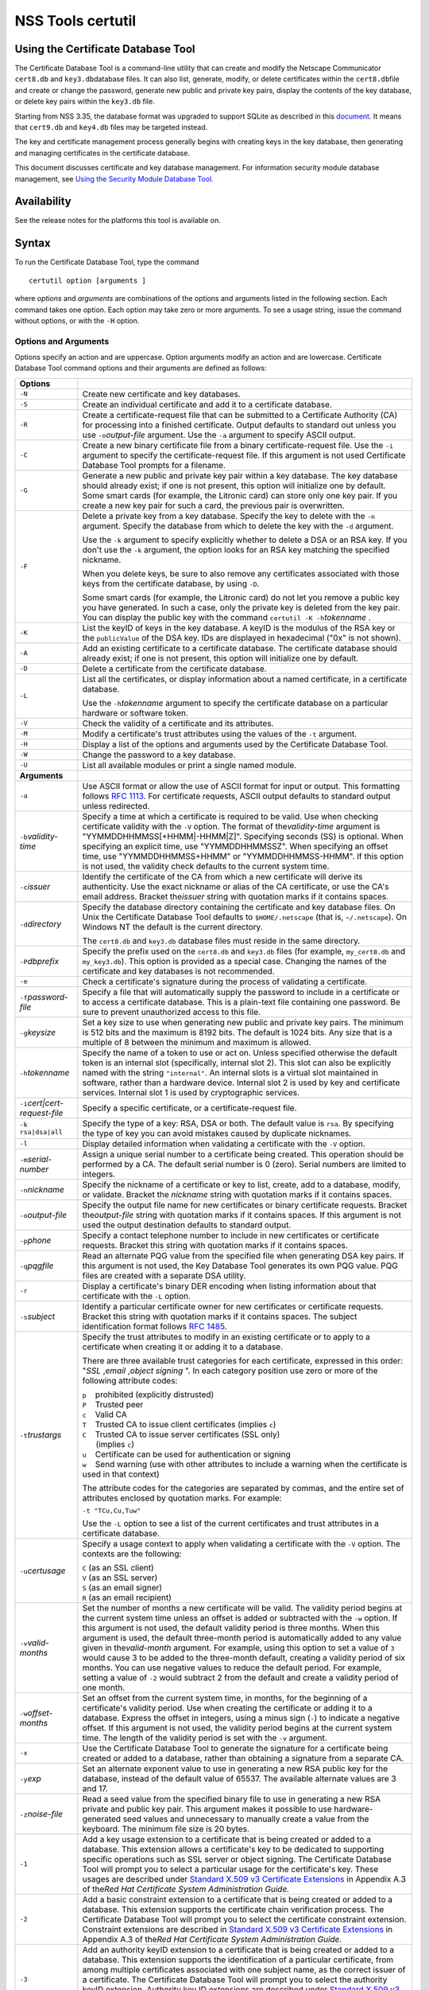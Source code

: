 .. _Mozilla_Projects_NSS_tools_NSS_Tools_certutil:

==================
NSS Tools certutil
==================
.. _Using_the_Certificate_Database_Tool:

Using the Certificate Database Tool
-----------------------------------

The Certificate Database Tool is a command-line utility that can create and modify the Netscape
Communicator ``cert8.db`` and ``key3.db``\ database files. It can also list, generate, modify, or
delete certificates within the ``cert8.db``\ file and create or change the password, generate new
public and private key pairs, display the contents of the key database, or delete key pairs within
the ``key3.db`` file.

Starting from NSS 3.35, the database format was upgraded to support SQLite as described in this
`document <https://wiki.mozilla.org/NSS_Shared_DB>`__. It means that ``cert9.db`` and ``key4.db``
files may be targeted instead.

The key and certificate management process generally begins with creating keys in the key database,
then generating and managing certificates in the certificate database.

This document discusses certificate and key database management. For information security module
database management, see `Using the Security Module Database
Tool. </en-US/docs/NSS_reference/NSS_tools_:_modutil>`__

.. _Availability:

Availability
------------

See the release notes for the platforms this tool is available on.

.. _Syntax:

Syntax
------

To run the Certificate Database Tool, type the command

::

   certutil option [arguments ]

where *options* and *arguments* are combinations of the options and arguments listed in the
following section. Each command takes one option. Each option may take zero or more arguments. To
see a usage string, issue the command without options, or with the ``-H`` option.

.. _Options_and_Arguments:

Options and Arguments
~~~~~~~~~~~~~~~~~~~~~

Options specify an action and are uppercase. Option arguments modify an action and are lowercase.
Certificate Database Tool command options and their arguments are defined as follows:

+-------------------------------------------------+-------------------------------------------------+
|  **Options**                                    |                                                 |
+-------------------------------------------------+-------------------------------------------------+
| ``-N``                                          | Create new certificate and key databases.       |
+-------------------------------------------------+-------------------------------------------------+
| ``-S``                                          | Create an individual certificate and add it to  |
|                                                 | a certificate database.                         |
+-------------------------------------------------+-------------------------------------------------+
| ``-R``                                          | Create a certificate-request file that can be   |
|                                                 | submitted to a Certificate Authority (CA) for   |
|                                                 | processing into a finished certificate. Output  |
|                                                 | defaults to standard out unless you use         |
|                                                 | ``-o``\ *output-file* argument. Use the ``-a``  |
|                                                 | argument to specify ASCII output.               |
+-------------------------------------------------+-------------------------------------------------+
| ``-C``                                          | Create a new binary certificate file from a     |
|                                                 | binary certificate-request file. Use the ``-i`` |
|                                                 | argument to specify the certificate-request     |
|                                                 | file. If this argument is not used Certificate  |
|                                                 | Database Tool prompts for a filename.           |
+-------------------------------------------------+-------------------------------------------------+
| ``-G``                                          | Generate a new public and private key pair      |
|                                                 | within a key database. The key database should  |
|                                                 | already exist; if one is not present, this      |
|                                                 | option will initialize one by default. Some     |
|                                                 | smart cards (for example, the Litronic card)    |
|                                                 | can store only one key pair. If you create a    |
|                                                 | new key pair for such a card, the previous pair |
|                                                 | is overwritten.                                 |
+-------------------------------------------------+-------------------------------------------------+
| ``-F``                                          | Delete a private key from a key database.       |
|                                                 | Specify the key to delete with the ``-n``       |
|                                                 | argument. Specify the database from which to    |
|                                                 | delete the key with the ``-d`` argument.        |
|                                                 |                                                 |
|                                                 | Use the ``-k`` argument to specify explicitly   |
|                                                 | whether to delete a DSA or an RSA key. If you   |
|                                                 | don't use the ``-k`` argument, the option looks |
|                                                 | for an RSA key matching the specified nickname. |
|                                                 |                                                 |
|                                                 | When you delete keys, be sure to also remove    |
|                                                 | any certificates associated with those keys     |
|                                                 | from the certificate database, by using ``-D``. |
|                                                 |                                                 |
|                                                 | Some smart cards (for example, the Litronic     |
|                                                 | card) do not let you remove a public key you    |
|                                                 | have generated. In such a case, only the        |
|                                                 | private key is deleted from the key pair. You   |
|                                                 | can display the public key with the command     |
|                                                 | ``certutil -K -h``\ *tokenname* .               |
+-------------------------------------------------+-------------------------------------------------+
| ``-K``                                          | List the keyID of keys in the key database. A   |
|                                                 | keyID is the modulus of the RSA key or the      |
|                                                 | ``publicValue`` of the DSA key. IDs are         |
|                                                 | displayed in hexadecimal ("0x" is not shown).   |
+-------------------------------------------------+-------------------------------------------------+
| ``-A``                                          | Add an existing certificate to a certificate    |
|                                                 | database. The certificate database should       |
|                                                 | already exist; if one is not present, this      |
|                                                 | option will initialize one by default.          |
+-------------------------------------------------+-------------------------------------------------+
| ``-D``                                          | Delete a certificate from the certificate       |
|                                                 | database.                                       |
+-------------------------------------------------+-------------------------------------------------+
| ``-L``                                          | List all the certificates, or display           |
|                                                 | information about a named certificate, in a     |
|                                                 | certificate database.                           |
|                                                 |                                                 |
|                                                 | Use the ``-h``\ *tokenname* argument to specify |
|                                                 | the certificate database on a particular        |
|                                                 | hardware or software token.                     |
+-------------------------------------------------+-------------------------------------------------+
| ``-V``                                          | Check the validity of a certificate and its     |
|                                                 | attributes.                                     |
+-------------------------------------------------+-------------------------------------------------+
| ``-M``                                          | Modify a certificate's trust attributes using   |
|                                                 | the values of the ``-t`` argument.              |
+-------------------------------------------------+-------------------------------------------------+
| ``-H``                                          | Display a list of the options and arguments     |
|                                                 | used by the Certificate Database Tool.          |
+-------------------------------------------------+-------------------------------------------------+
| ``-W``                                          | Change the password to a key database.          |
+-------------------------------------------------+-------------------------------------------------+
| ``-U``                                          | List all available modules or print a single    |
|                                                 | named module.                                   |
+-------------------------------------------------+-------------------------------------------------+
| **Arguments**                                   |                                                 |
+-------------------------------------------------+-------------------------------------------------+
| ``-a``                                          | Use ASCII format or allow the use of ASCII      |
|                                                 | format for input or output. This formatting     |
|                                                 | follows `RFC 1113 <https://tools.ietf.org/html  |
|                                                 | /rfc1113>`__. For certificate                   |
|                                                 | requests, ASCII output defaults to standard     |
|                                                 | output unless redirected.                       |
+-------------------------------------------------+-------------------------------------------------+
| ``-b``\ *validity-time*                         | Specify a time at which a certificate is        |
|                                                 | required to be valid. Use when checking         |
|                                                 | certificate validity with the ``-V`` option.    |
|                                                 | The format of the\ *validity-time* argument is  |
|                                                 | "YYMMDDHHMMSS[+HHMM|-HHMM|Z]". Specifying       |
|                                                 | seconds (SS) is optional. When specifying an    |
|                                                 | explicit time, use "YYMMDDHHMMSSZ". When        |
|                                                 | specifying an offset time, use                  |
|                                                 | "YYMMDDHHMMSS+HHMM" or "YYMMDDHHMMSS-HHMM". If  |
|                                                 | this option is not used, the validity check     |
|                                                 | defaults to the current system time.            |
+-------------------------------------------------+-------------------------------------------------+
| ``-c``\ *issuer*                                | Identify the certificate of the CA from which a |
|                                                 | new certificate will derive its authenticity.   |
|                                                 | Use the exact nickname or alias of the CA       |
|                                                 | certificate, or use the CA's email address.     |
|                                                 | Bracket the\ *issuer* string with quotation     |
|                                                 | marks if it contains spaces.                    |
+-------------------------------------------------+-------------------------------------------------+
| ``-d``\ *directory*                             | Specify the database directory containing the   |
|                                                 | certificate and key database files. On Unix the |
|                                                 | Certificate Database Tool defaults to           |
|                                                 | ``$HOME/.netscape`` (that is, ``~/.netscape``). |
|                                                 | On Windows NT the default is the current        |
|                                                 | directory.                                      |
|                                                 |                                                 |
|                                                 | The ``cert8.db`` and ``key3.db`` database files |
|                                                 | must reside in the same directory.              |
+-------------------------------------------------+-------------------------------------------------+
| ``-P``\ *dbprefix*                              | Specify the prefix used on the ``cert8.db`` and |
|                                                 | ``key3.db`` files (for example, ``my_cert8.db`` |
|                                                 | and ``my_key3.db``). This option is provided as |
|                                                 | a special case. Changing the names of the       |
|                                                 | certificate and key databases is not            |
|                                                 | recommended.                                    |
+-------------------------------------------------+-------------------------------------------------+
| ``-e``                                          | Check a certificate's signature during the      |
|                                                 | process of validating a certificate.            |
+-------------------------------------------------+-------------------------------------------------+
| ``-f``\ *password-file*                         | Specify a file that will automatically supply   |
|                                                 | the password to include in a certificate or to  |
|                                                 | access a certificate database. This is a        |
|                                                 | plain-text file containing one password. Be     |
|                                                 | sure to prevent unauthorized access to this     |
|                                                 | file.                                           |
+-------------------------------------------------+-------------------------------------------------+
| ``-g``\ *keysize*                               | Set a key size to use when generating new       |
|                                                 | public and private key pairs. The minimum is    |
|                                                 | 512 bits and the maximum is 8192 bits. The      |
|                                                 | default is 1024 bits. Any size that is a        |
|                                                 | multiple of 8 between the minimum and maximum   |
|                                                 | is allowed.                                     |
+-------------------------------------------------+-------------------------------------------------+
| ``-h``\ *tokenname*                             | Specify the name of a token to use or act on.   |
|                                                 | Unless specified otherwise the default token is |
|                                                 | an internal slot (specifically, internal slot   |
|                                                 | 2). This slot can also be explicitly named with |
|                                                 | the string ``"internal"``. An internal slots is |
|                                                 | a virtual slot maintained in software, rather   |
|                                                 | than a hardware device. Internal slot 2 is used |
|                                                 | by key and certificate services. Internal slot  |
|                                                 | 1 is used by cryptographic services.            |
+-------------------------------------------------+-------------------------------------------------+
| ``-i``\ *cert|cert-request-file*                | Specify a specific certificate, or a            |
|                                                 | certificate-request file.                       |
+-------------------------------------------------+-------------------------------------------------+
| ``-k rsa|dsa|all``                              | Specify the type of a key: RSA, DSA or both.    |
|                                                 | The default value is ``rsa``. By specifying the |
|                                                 | type of key you can avoid mistakes caused by    |
|                                                 | duplicate nicknames.                            |
+-------------------------------------------------+-------------------------------------------------+
| ``-l``                                          | Display detailed information when validating a  |
|                                                 | certificate with the ``-V`` option.             |
+-------------------------------------------------+-------------------------------------------------+
| ``-m``\ *serial-number*                         | Assign a unique serial number to a certificate  |
|                                                 | being created. This operation should be         |
|                                                 | performed by a CA. The default serial number is |
|                                                 | 0 (zero). Serial numbers are limited to         |
|                                                 | integers.                                       |
+-------------------------------------------------+-------------------------------------------------+
| ``-n``\ *nickname*                              | Specify the nickname of a certificate or key to |
|                                                 | list, create, add to a database, modify, or     |
|                                                 | validate. Bracket the *nickname* string with    |
|                                                 | quotation marks if it contains spaces.          |
+-------------------------------------------------+-------------------------------------------------+
| ``-o``\ *output-file*                           | Specify the output file name for new            |
|                                                 | certificates or binary certificate requests.    |
|                                                 | Bracket the\ *output-file* string with          |
|                                                 | quotation marks if it contains spaces. If this  |
|                                                 | argument is not used the output destination     |
|                                                 | defaults to standard output.                    |
+-------------------------------------------------+-------------------------------------------------+
| ``-p``\ *phone*                                 | Specify a contact telephone number to include   |
|                                                 | in new certificates or certificate requests.    |
|                                                 | Bracket this string with quotation marks if it  |
|                                                 | contains spaces.                                |
+-------------------------------------------------+-------------------------------------------------+
| ``-q``\ *pqgfile*                               | Read an alternate PQG value from the specified  |
|                                                 | file when generating DSA key pairs. If this     |
|                                                 | argument is not used, the Key Database Tool     |
|                                                 | generates its own PQG value. PQG files are      |
|                                                 | created with a separate DSA utility.            |
+-------------------------------------------------+-------------------------------------------------+
| ``-r``                                          | Display a certificate's binary DER encoding     |
|                                                 | when listing information about that certificate |
|                                                 | with the ``-L`` option.                         |
+-------------------------------------------------+-------------------------------------------------+
| ``-s``\ *subject*                               | Identify a particular certificate owner for new |
|                                                 | certificates or certificate requests. Bracket   |
|                                                 | this string with quotation marks if it contains |
|                                                 | spaces. The subject identification format       |
|                                                 | follows `RFC 1485 <https://tools.ietf.org/html  |
|                                                 | /rfc1485>`__.                                   |
+-------------------------------------------------+-------------------------------------------------+
| ``-t``\ *trustargs*                             | Specify the trust attributes to modify in an    |
|                                                 | existing certificate or to apply to a           |
|                                                 | certificate when creating it or adding it to a  |
|                                                 | database.                                       |
|                                                 |                                                 |
|                                                 | There are three available trust categories for  |
|                                                 | each certificate, expressed in this order:      |
|                                                 | "*SSL* ,\ *email* ,\ *object signing* ". In     |
|                                                 | each category position use zero or more of the  |
|                                                 | following attribute codes:                      |
|                                                 |                                                 |
|                                                 | | ``p``    prohibited (explicitly distrusted)   |
|                                                 | | ``P``    Trusted peer                         |
|                                                 | | ``c``    Valid CA                             |
|                                                 | | ``T``    Trusted CA to issue client           |
|                                                 |   certificates (implies ``c``)                  |
|                                                 | | ``C``    Trusted CA to issue server           |
|                                                 |   certificates (SSL only)                       |
|                                                 | |       (implies ``c``)                         |
|                                                 | | ``u``    Certificate can be used for          |
|                                                 |   authentication or signing                     |
|                                                 | | ``w``    Send warning (use with other         |
|                                                 |   attributes to include a warning when the      |
|                                                 |   certificate is used in that context)          |
|                                                 |                                                 |
|                                                 | The attribute codes for the categories are      |
|                                                 | separated by commas, and the entire set of      |
|                                                 | attributes enclosed by quotation marks. For     |
|                                                 | example:                                        |
|                                                 |                                                 |
|                                                 | ``-t "TCu,Cu,Tuw"``                             |
|                                                 |                                                 |
|                                                 | Use the ``-L`` option to see a list of the      |
|                                                 | current certificates and trust attributes in a  |
|                                                 | certificate database.                           |
+-------------------------------------------------+-------------------------------------------------+
| ``-u``\ *certusage*                             | Specify a usage context to apply when           |
|                                                 | validating a certificate with the ``-V``        |
|                                                 | option. The contexts are the following:         |
|                                                 |                                                 |
|                                                 | | ``C`` (as an SSL client)                      |
|                                                 | | ``V`` (as an SSL server)                      |
|                                                 | | ``S`` (as an email signer)                    |
|                                                 | | ``R`` (as an email recipient)                 |
+-------------------------------------------------+-------------------------------------------------+
| ``-v``\ *valid-months*                          | Set the number of months a new certificate will |
|                                                 | be valid. The validity period begins at the     |
|                                                 | current system time unless an offset is added   |
|                                                 | or subtracted with the ``-w`` option. If this   |
|                                                 | argument is not used, the default validity      |
|                                                 | period is three months. When this argument is   |
|                                                 | used, the default three-month period is         |
|                                                 | automatically added to any value given in       |
|                                                 | the\ *valid-month* argument. For example, using |
|                                                 | this option to set a value of ``3`` would cause |
|                                                 | 3 to be added to the three-month default,       |
|                                                 | creating a validity period of six months. You   |
|                                                 | can use negative values to reduce the default   |
|                                                 | period. For example, setting a value of ``-2``  |
|                                                 | would subtract 2 from the default and create a  |
|                                                 | validity period of one month.                   |
+-------------------------------------------------+-------------------------------------------------+
| ``-w``\ *offset-months*                         | Set an offset from the current system time, in  |
|                                                 | months, for the beginning of a certificate's    |
|                                                 | validity period. Use when creating the          |
|                                                 | certificate or adding it to a database. Express |
|                                                 | the offset in integers, using a minus sign      |
|                                                 | (``-``) to indicate a negative offset. If this  |
|                                                 | argument is not used, the validity period       |
|                                                 | begins at the current system time. The length   |
|                                                 | of the validity period is set with the ``-v``   |
|                                                 | argument.                                       |
+-------------------------------------------------+-------------------------------------------------+
| ``-x``                                          | Use the Certificate Database Tool to generate   |
|                                                 | the signature for a certificate being created   |
|                                                 | or added to a database, rather than obtaining a |
|                                                 | signature from a separate CA.                   |
+-------------------------------------------------+-------------------------------------------------+
| ``-y``\ *exp*                                   | Set an alternate exponent value to use in       |
|                                                 | generating a new RSA public key for the         |
|                                                 | database, instead of the default value of       |
|                                                 | 65537. The available alternate values are 3 and |
|                                                 | 17.                                             |
+-------------------------------------------------+-------------------------------------------------+
| ``-z``\ *noise-file*                            | Read a seed value from the specified binary     |
|                                                 | file to use in generating a new RSA private and |
|                                                 | public key pair. This argument makes it         |
|                                                 | possible to use hardware-generated seed values  |
|                                                 | and unnecessary to manually create a value from |
|                                                 | the keyboard. The minimum file size is 20       |
|                                                 | bytes.                                          |
+-------------------------------------------------+-------------------------------------------------+
| ``-1``                                          | Add a key usage extension to a certificate that |
|                                                 | is being created or added to a database. This   |
|                                                 | extension allows a certificate's key to be      |
|                                                 | dedicated to supporting specific operations     |
|                                                 | such as SSL server or object signing. The       |
|                                                 | Certificate Database Tool will prompt you to    |
|                                                 | select a particular usage for the certificate's |
|                                                 | key. These usages are described under `Standard |
|                                                 | X.509 v3 Certificate                            |
|                                                 | Extensions <https://a                           |
|                                                 | ccess.redhat.com/documentation/en-US/Red_Hat_Ce |
|                                                 | rtificate_System/9/html/Administration_Guide/St |
|                                                 | andard_X.509_v3_Certificate_Extensions.html>`__ |
|                                                 | in Appendix A.3 of the\ *Red Hat Certificate    |
|                                                 | System Administration Guide.*                   |
+-------------------------------------------------+-------------------------------------------------+
| ``-2``                                          | Add a basic constraint extension to a           |
|                                                 | certificate that is being created or added to a |
|                                                 | database. This extension supports the           |
|                                                 | certificate chain verification process. The     |
|                                                 | Certificate Database Tool will prompt you to    |
|                                                 | select the certificate constraint extension.    |
|                                                 | Constraint extensions are described in          |
|                                                 | `Standard X.509 v3 Certificate                  |
|                                                 | Extensions <https://a                           |
|                                                 | ccess.redhat.com/documentation/en-US/Red_Hat_Ce |
|                                                 | rtificate_System/9/html/Administration_Guide/St |
|                                                 | andard_X.509_v3_Certificate_Extensions.html>`__ |
|                                                 | in Appendix A.3 of the\ *Red Hat Certificate    |
|                                                 | System Administration Guide.*                   |
+-------------------------------------------------+-------------------------------------------------+
| ``-3``                                          | Add an authority keyID extension to a           |
|                                                 | certificate that is being created or added to a |
|                                                 | database. This extension supports the           |
|                                                 | identification of a particular certificate,     |
|                                                 | from among multiple certificates associated     |
|                                                 | with one subject name, as the correct issuer of |
|                                                 | a certificate. The Certificate Database Tool    |
|                                                 | will prompt you to select the authority keyID   |
|                                                 | extension. Authority key ID extensions are      |
|                                                 | described under `Standard X.509 v3 Certificate  |
|                                                 | Extensions <http                                |
|                                                 | s://access.redhat.com/documentation/en-us/red_h |
|                                                 | at_certificate_system/9/html/administration_gui |
|                                                 | de/standard_x.509_v3_certificate_extensions>`__ |
|                                                 | in Appendix B.3 of the\ *Red Hat Certificate    |
|                                                 | System Administration Guide.*                   |
+-------------------------------------------------+-------------------------------------------------+
| ``-4``                                          | Add a CRL distribution point extension to a     |
|                                                 | certificate that is being created or added to a |
|                                                 | database. This extension identifies the URL of  |
|                                                 | a certificate's associated certificate          |
|                                                 | revocation list (CRL). The Certificate Database |
|                                                 | Tool prompts you to enter the URL. CRL          |
|                                                 | distribution point extensions are described in  |
|                                                 | `Standard X.509 v3 Certificate                  |
|                                                 | Extensions <https://a                           |
|                                                 | ccess.redhat.com/documentation/en-US/Red_Hat_Ce |
|                                                 | rtificate_System/9/html/Administration_Guide/St |
|                                                 | andard_X.509_v3_Certificate_Extensions.html>`__ |
|                                                 | in Appendix A.3 of the\ *Red Hat Certificate    |
|                                                 | System Administration Guide.*                   |
+-------------------------------------------------+-------------------------------------------------+
| ``-5``                                          | Add a Netscape certificate type extension to a  |
|                                                 | certificate that is being created or added to   |
|                                                 | the database. Netscape certificate type         |
|                                                 | extensions are described in `Standard X.509 v3  |
|                                                 | Certificate                                     |
|                                                 | Extensions <https://a                           |
|                                                 | ccess.redhat.com/documentation/en-US/Red_Hat_Ce |
|                                                 | rtificate_System/9/html/Administration_Guide/St |
|                                                 | andard_X.509_v3_Certificate_Extensions.html>`__ |
|                                                 | in Appendix A.3 of the\ *Red Hat Certificate    |
|                                                 | System Administration Guide.*                   |
+-------------------------------------------------+-------------------------------------------------+
| ``-6``                                          | Add an extended key usage extension to a        |
|                                                 | certificate that is being created or added to   |
|                                                 | the database. Extended key usage extensions are |
|                                                 | described in `Standard X.509 v3 Certificate     |
|                                                 | Extensions <https://a                           |
|                                                 | ccess.redhat.com/documentation/en-US/Red_Hat_Ce |
|                                                 | rtificate_System/9/html/Administration_Guide/St |
|                                                 | andard_X.509_v3_Certificate_Extensions.html>`__ |
|                                                 | in Appendix A.3 of the\ *Red Hat Certificate    |
|                                                 | System Administration Guide.*                   |
+-------------------------------------------------+-------------------------------------------------+
| ``-7``\ *emailAddrs*                            | Add a comma-separated list of email addresses   |
|                                                 | to the subject alternative name extension of a  |
|                                                 | certificate or certificate request that is      |
|                                                 | being created or added to the database. Subject |
|                                                 | alternative name extensions are described in    |
|                                                 | Section 4.2.1.7 of `RFC 32800 <https://tools.i  |
|                                                 | etf.org/html/rfc32800>`__.                      |
+-------------------------------------------------+-------------------------------------------------+
| ``-8``\ *dns-names*                             | Add a comma-separated list of DNS names to the  |
|                                                 | subject alternative name extension of a         |
|                                                 | certificate or certificate request that is      |
|                                                 | being created or added to the database. Subject |
|                                                 | alternative name extensions are described in    |
|                                                 | Section 4.2.1.7 of `RFC 32800 <https://tools.i  |
|                                                 | etf.org/html/rfc32800>`__                       |
+-------------------------------------------------+-------------------------------------------------+

.. _Usage:

Usage
-----

The Certificate Database Tool's capabilities are grouped as follows, using these combinations of
options and arguments. Options and arguments in square brackets are optional, those without square
brackets are required.

::

   -N [-d certdir ] 

::

   -S -k rsa|dsa -n certname -s subject
   [-c issuer |-x] -t trustargs [-h tokenname ]
   [-m serial-number ] [-v valid-months ] [-w offset-months ]
   [-d certdir ] [-p phone ] [-f password-file ] [-1] [-2] [-3] [-4] 

::

   -R -k rsa|dsa -s subject [-h tokenname ]
   [-d certdir ] [-p phone ] [-o output-file ] [-f password-file ] 

::

   -C -c issuer [-f password-file ]
   [-h tokenname ] -i cert-request-file -o output-file [-m serial-number ]
   [-v valid-months ] [-w offset-months ] [-d certdir ] [-1] [-2] [-3]
   [-4] 

::

   -A -n certname -t trustargs [-h tokenname ] [-d certdir ] [-a]
   [-i cert-request-file ] 

::

   -L [-n certname ] [-d certdir ] [-r] [-a] 

::

   -V -n certname -b validity-time -u certusage [-e] [-l] [-d certdir ] 

::

   -M -n certname -t trustargs [-d certdir ] 

::

   -H 

-  Creating a new ``cert8.db`` file:
-  Creating a new certificate and adding it to the database with one command:
-  Making a separate certificate request:
-  Creating a new binary certificate from a binary certificate request:
-  Adding a certificate to an existing database:
-  Listing all certificates or a named certificate:
-  Validating a certificate:
-  Modifying a certificate's trust attribute:
-  Displaying a list of the options and arguments used by the Certificate Database Tool:

.. _Examples:

Examples
--------

.. _Creating_a_New_Certificate_Database:

Creating a New Certificate Database
~~~~~~~~~~~~~~~~~~~~~~~~~~~~~~~~~~~

This example creates a new certificate database (``cert8.db`` file) in the specified directory:

::

   certutil -N -d certdir

You must generate the associated ``key3.db`` and ``secmod.db`` files by using the Key Database Tool
or other tools.

.. _Listing_Certificates_in_a_Database:

Listing Certificates in a Database
~~~~~~~~~~~~~~~~~~~~~~~~~~~~~~~~~~

This example lists all the certificates in the ``cert8.db`` file in the specified directory:

::

   certutil -L -d certdir

The Certificate Database Tool displays output similar to the following:

| ``Certificate Name              Trust Attributes``
| ``Uptime Group Plc. Class 1 CA        C,C,  VeriSign Class 1 Primary CA         ,C,  VeriSign Class 2 Primary CA         C,C,C  AT&T Certificate Services           C,C,  GTE CyberTrust Secure Server CA     C,,  Verisign/RSA Commercial CA          C,C,  AT&T Directory Services             C,C,  BelSign Secure Server CA            C,,  Verisign/RSA Secure Server CA       C,C,  GTE CyberTrust Root CA              C,C,  Uptime Group Plc. Class 4 CA        ,C,  VeriSign Class 3 Primary CA         C,C,C  Canada Post Corporation CA          C,C,  Integrion CA                        C,C,C  IBM World Registry CA               C,C,C  GTIS/PWGSC, Canada Gov. Web CA      C,C,  GTIS/PWGSC, Canada Gov. Secure CA   C,C,C  MCI Mall CA                         C,C,  VeriSign Class 4 Primary CA         C,C,C  KEYWITNESS, Canada CA               C,C,  BelSign Object Publishing CA        ,,C  BBN Certificate Services CA Root 1  C,C,  p    prohibited (explicitly distrusted)  P    Trusted peer  c    Valid CA  T    Trusted CA to issue client certs (implies c)  C    Trusted CA to issue server certs(for ssl only) (implies c)  u    User cert  w    Send warning``

.. _Creating_a_Certificate_Request:

Creating a Certificate Request
~~~~~~~~~~~~~~~~~~~~~~~~~~~~~~

This example generates a binary certificate request file named ``e95c.req`` in the specified
directory:

::

   certutil -R -s "CN=John Smith, O=Netscape, L=Mountain View, ST=California, C=US" -p "650-555-8888" -o mycert.req -d certdir

Before it creates the request file, the Certificate Database Tool prompts you for a password:

::

   Enter Password or Pin for "Communicator Certificate DB": 

.. _Creating_a_Certificate:

Creating a Certificate
~~~~~~~~~~~~~~~~~~~~~~

A valid certificate must be issued by a trusted CA. If a CA key pair is not available, you can
create a self-signed certificate (for purposes of illustration) with the ``-x`` argument. This
example creates a new binary, self-signed CA certificate named ``myissuer``, in the specified
directory.

::

   certutil -S -s "CN=My Issuer" -n myissuer -x -t "C,C,C" -1 -2 -5 -m 1234 -f password-file -d certdir

The following example creates a new binary certificate named ``mycert.crt``, from a binary
certificate request named ``mycert.req``, in the specified directory. It is issued by the
self-signed certificate created above, ``myissuer``.

::

   certutil -C -m 2345 -i mycert.req -o mycert.crt -c myissuer -d certdir

.. _Adding_a_Certificate_to_the_Database:

Adding a Certificate to the Database
~~~~~~~~~~~~~~~~~~~~~~~~~~~~~~~~~~~~

This example adds a certificate to the certificate database:

::

   certutil -A -n jsmith@netscape.com -t "p,p,p" -i mycert.crt -d certdir

You can see this certificate in the database with this command:

::

   certutil -L -n jsmith@netscape.com -d certdir

The Certificate Database Tool displays output similar to the following:

| ``Certificate:    Data:      Version: 3 (0x2)      Serial Number: 0 (0x0)      Signature Algorithm: PKCS #1 MD5 With RSA Encryption      Issuer: CN=John Smith, O=Netscape, L=Mountain View, ST=California, C=US      Validity:          Not Before: Thu Mar 12 00:10:40 1998          Not After: Sat Sep 12 00:10:40 1998  Subject: CN=John Smith, O=Netscape, L=Mountain View, ST=California, C=US``
| ``Subject Public Key Info:    Public Key Algorithm: PKCS #1 RSA Encryption    RSA Public Key:      Modulus:          00:da:53:23:58:00:91:6a:d1:a2:39:26:2f:06:3a:          38:eb:d4:c1:54:a3:62:00:b9:f0:7f:d6:00:76:aa:          18:da:6b:79:71:5b:d9:8a:82:24:07:ed:49:5b:33:          bf:c5:79:7c:f6:22:a7:18:66:9f:ab:2d:33:03:ec:          63:eb:9d:0d:02:1b:da:32:ae:6c:d4:40:95:9f:b3:          44:8b:8e:8e:a3:ae:ad:08:38:4f:2e:53:e9:e1:3f:          8e:43:7f:51:61:b9:0f:f3:a6:25:1e:0b:93:74:8f:          c6:13:a3:cd:51:40:84:0e:79:ea:b7:6b:d1:cc:6b:          78:d0:5d:da:be:2b:57:c2:6f      Exponent: 65537 (0x10001)  Signature Algorithm: PKCS #1 MD5 With RSA Encryption  Signature:    44:15:e5:ae:c4:30:2c:cd:60:89:f1:1d:22:ed:5e:5b:10:c8:    7e:5f:56:8c:b4:00:12:ed:5f:a4:6a:12:c3:0d:01:03:09:f2:    2f:e7:fd:95:25:47:80:ea:c1:25:5a:33:98:16:52:78:24:80:    c9:53:11:40:99:f5:bd:b8:e9:35:0e:5d:3e:38:6a:5c:10:d1:    c6:f9:54:af:28:56:62:f4:2f:b3:9b:50:e1:c3:a2:ba:27:ee:    07:9f:89:2e:78:5c:6d:46:b6:5e:99:de:e6:9d:eb:d9:ff:b2:    5f:c6:f6:c6:52:4a:d4:67:be:8d:fc:dd:52:51:8e:a2:d7:15:    71:3e``
| ``Certificate Trust Flags:    SSL Flags:      Valid CA      Trusted CA    Email Flags:      Valid CA      Trusted CA    Object Signing Flags:      Valid CA      Trusted CA``

.. _Validating_a_Certificate:

Validating a Certificate
~~~~~~~~~~~~~~~~~~~~~~~~

This example validates a certificate:

::

   certutil -V -n jsmith@netscape.com -b 9803201212Z -u SR -e -l -d certdir

The Certificate Database Tool shows results similar to

::

   Certificate:'jsmith@netscape.com' is valid.

or

::

   UID=jsmith, E=jsmith@netscape.com, CN=John Smith, O=Netscape Communications Corp., C=US : Expired certificate

or

::

   UID=jsmith, E=jsmith@netscape.com, CN=John Smith, O=Netscape Communications Corp., C=US : Certificate not approved for this operation

